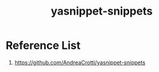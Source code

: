 :PROPERTIES:
:ID:       c3ca3f91-1388-4daf-b9ff-63b7949f565b
:END:
#+title: yasnippet-snippets

* Reference List
1. https://github.com/AndreaCrotti/yasnippet-snippets
